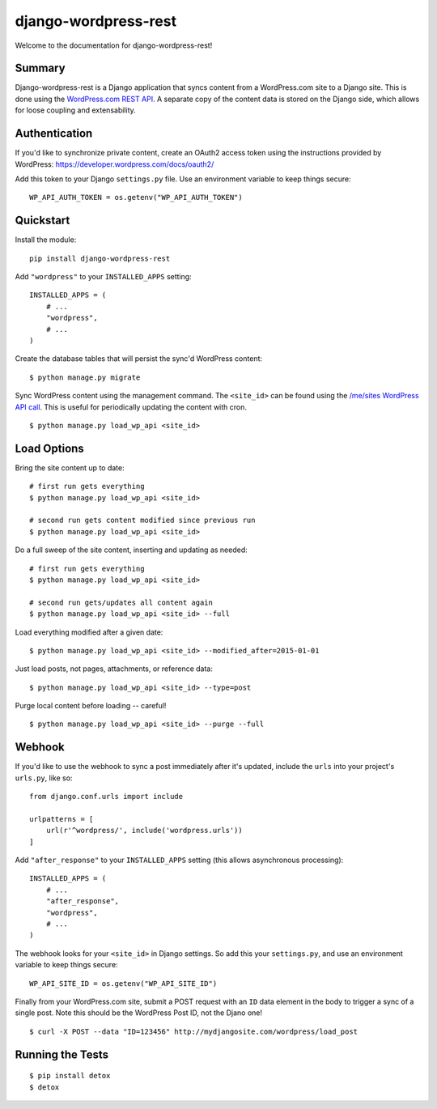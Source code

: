 django-wordpress-rest
=====================


.. image:: https://img.shields.io/badge/django--wordpress--rest-0.1.1-brightgreen.svg
    :target:  https://pypi.python.org/pypi/django-wordpress-rest/

.. image:: https://img.shields.io/badge/license-MIT-blue.svg
    :target:  https://pypi.python.org/pypi/django-wordpress-rest/

.. image:: https://circleci.com/gh/observermedia/django-wordpress-rest/tree/master.svg?style=svg&circle-token=d6ff8ea2fbb65de69536e1bacf6ce27fb95a533e
    :target: https://circleci.com/gh/observermedia/django-wordpress-rest/tree/master


Welcome to the documentation for django-wordpress-rest!


Summary
-------

Django-wordpress-rest is a Django application that syncs content from a WordPress.com site to a Django site.
This is done using the `WordPress.com REST API <https://developer.wordpress.com/docs/api/>`_.
A separate copy of the content data is stored on the Django side, which allows for loose coupling and extensability.


Authentication
--------------

If you'd like to synchronize private content, create an OAuth2 access token using the instructions provided by WordPress:
https://developer.wordpress.com/docs/oauth2/

Add this token to your Django ``settings.py`` file. Use an environment variable to keep things secure:

::

    WP_API_AUTH_TOKEN = os.getenv("WP_API_AUTH_TOKEN")



Quickstart
----------

Install the module:

::

    pip install django-wordpress-rest


Add ``"wordpress"`` to your ``INSTALLED_APPS`` setting:

::

    INSTALLED_APPS = (
        # ...
        "wordpress",
        # ...
    )


Create the database tables that will persist the sync'd WordPress content:

::

    $ python manage.py migrate


Sync WordPress content using the management command. The ``<site_id>`` can be found using the `/me/sites WordPress API call <https://developer.wordpress.com/docs/api/1.1/get/me/sites/>`_. This is useful for periodically updating the content with cron.

::

    $ python manage.py load_wp_api <site_id>


Load Options
------------

Bring the site content up to date:

::

    # first run gets everything
    $ python manage.py load_wp_api <site_id>

    # second run gets content modified since previous run
    $ python manage.py load_wp_api <site_id>


Do a full sweep of the site content, inserting and updating as needed:

::

    # first run gets everything
    $ python manage.py load_wp_api <site_id>

    # second run gets/updates all content again
    $ python manage.py load_wp_api <site_id> --full


Load everything modified after a given date:

::

    $ python manage.py load_wp_api <site_id> --modified_after=2015-01-01


Just load posts, not pages, attachments, or reference data:

::

    $ python manage.py load_wp_api <site_id> --type=post


Purge local content before loading -- careful!

::

    $ python manage.py load_wp_api <site_id> --purge --full



Webhook
-------

If you'd like to use the webhook to sync a post immediately after it's updated, include the ``urls`` into your project's ``urls.py``, like so:

::

    from django.conf.urls import include

    urlpatterns = [
        url(r'^wordpress/', include('wordpress.urls'))
    ]


Add ``"after_response"`` to your ``INSTALLED_APPS`` setting (this allows asynchronous processing):

::

    INSTALLED_APPS = (
        # ...
        "after_response",
        "wordpress",
        # ...
    )


The webhook looks for your ``<site_id>`` in Django settings. So add this your ``settings.py``, and use an environment variable to keep things secure:

::

    WP_API_SITE_ID = os.getenv("WP_API_SITE_ID")


Finally from your WordPress.com site, submit a POST request with an ``ID`` data element in the body to trigger a sync of a single post. Note this should be the WordPress Post ID, not the Djano one!

::

    $ curl -X POST --data "ID=123456" http://mydjangosite.com/wordpress/load_post



Running the Tests
-----------------

::

    $ pip install detox
    $ detox

